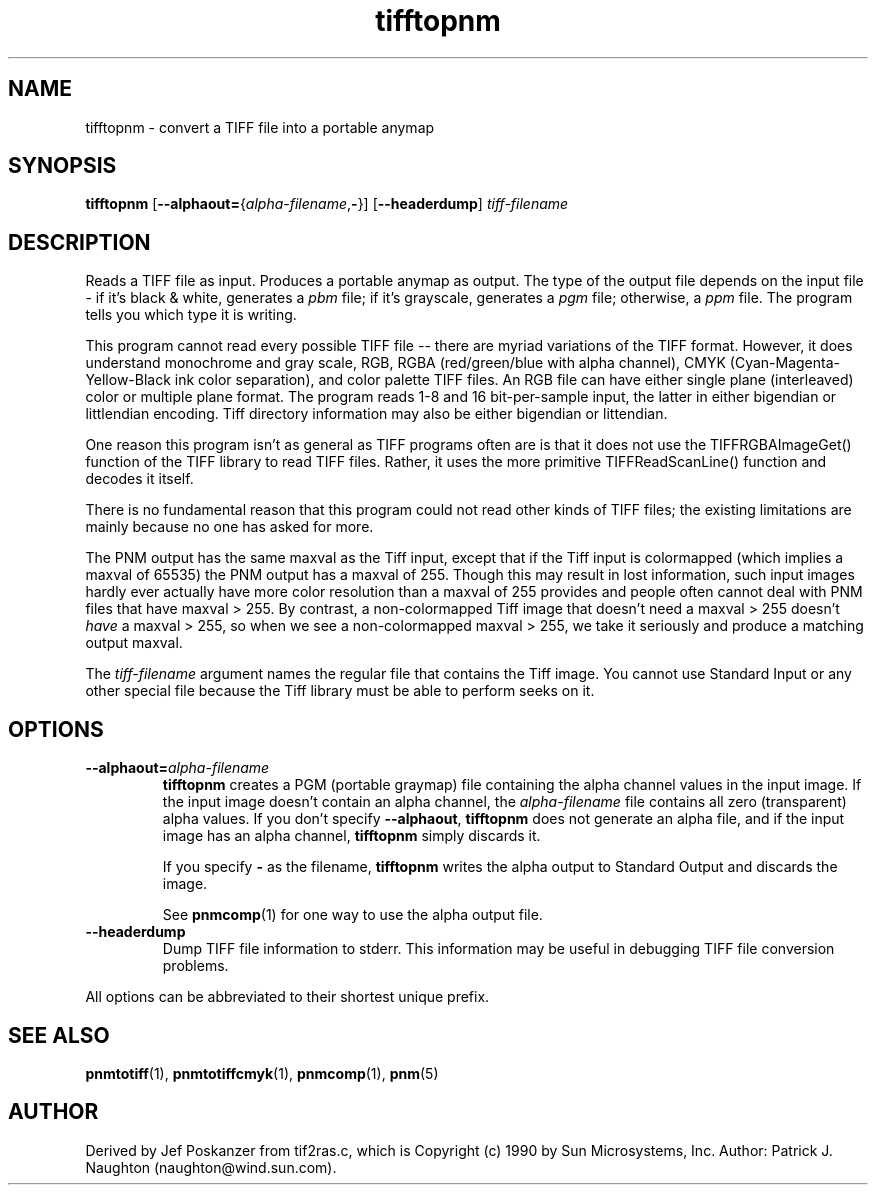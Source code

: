 .TH tifftopnm 1 "02 April 2000"
.IX tifftopnm
.SH NAME
tifftopnm \- convert a TIFF file into a portable anymap
.SH SYNOPSIS
.B tifftopnm
\fR[\fB--alphaout=\fR{\fIalpha-filename\fR,\fB-\fR}]
.RB [ --headerdump ]
.I tiff-filename

.SH DESCRIPTION
Reads a TIFF file as input.
.IX TIFF
Produces a portable anymap as output.
The type of the output file depends on the input file - if it's
black & white, generates a
.I pbm
file;
if it's grayscale, generates a
.I pgm
file; otherwise, a
.I ppm
file.  The program tells you which type it is writing.
.PP
This program cannot read every possible TIFF file -- there are myriad
variations of the TIFF format.  However, it does understand monochrome
and gray scale, RGB, RGBA (red/green/blue with alpha channel), CMYK
(Cyan-Magenta-Yellow-Black ink color separation), and color palette
TIFF files.  An RGB file can have either single plane (interleaved)
color or multiple plane format.  The program reads 1-8 and 16
bit-per-sample input, the latter in either bigendian or littlendian
encoding.  Tiff directory information may also be either bigendian or
littendian.
.PP
One reason this program isn't as general as TIFF programs often are is
that it does not use the TIFFRGBAImageGet() function of the TIFF
library to read TIFF files.  Rather, it uses the more primitive
TIFFReadScanLine() function and decodes it itself.
.PP
There is no fundamental reason that this program could not read other
kinds of TIFF files; the existing limitations are mainly because no one
has asked for more.

The PNM output has the same maxval as the Tiff input, except that if
the Tiff input is colormapped (which implies a maxval of 65535) the
PNM output has a maxval of 255.  Though this may result in lost
information, such input images hardly ever actually have more color
resolution than a maxval of 255 provides and people often cannot deal
with PNM files that have maxval > 255.  By contrast, a non-colormapped
Tiff image that doesn't need a maxval > 255 doesn't 
.I have
a maxval > 255, so when we see a non-colormapped maxval > 255, we take
it seriously and produce a matching output maxval.

The 
.I tiff-filename
argument names the regular file that contains the Tiff image.  You
cannot use Standard Input or any other special file because the Tiff
library must be able to perform seeks on it.

.SH OPTIONS
.TP
.BI --alphaout= alpha-filename
.B tifftopnm 
creates a PGM (portable graymap) file containing the alpha channel
values in the input image.  If the input image doesn't contain an
alpha channel, the
.I alpha-filename
file contains all zero (transparent) alpha values.  If you don't specify
.BR --alphaout ,
.B tifftopnm
does not generate an alpha file, and if the input image has an alpha channel,
.B tifftopnm
simply discards it.

If you specify
.B -
as the filename, 
.B tifftopnm
writes the alpha output to Standard Output and discards the image.

See 
.BR pnmcomp (1)
for one way to use the alpha output file.
.TP
.B --headerdump
Dump TIFF file information to stderr.  This information may be useful 
in debugging TIFF file conversion problems.  
.PP
All options can be abbreviated to their shortest unique prefix.
.SH "SEE ALSO"
.BR pnmtotiff (1), 
.BR pnmtotiffcmyk (1), 
.BR pnmcomp (1),
.BR pnm (5)
.SH AUTHOR
Derived by Jef Poskanzer from tif2ras.c, which is
Copyright (c) 1990 by Sun Microsystems, Inc.
Author: Patrick J. Naughton (naughton@wind.sun.com).
.\" Permission to use, copy, modify, and distribute this software and its
.\" documentation for any purpose and without fee is hereby granted,
.\" provided that the above copyright notice appear in all copies and that
.\" both that copyright notice and this permission notice appear in
.\" supporting documentation.
.\" 
.\" This file is provided AS IS with no warranties of any kind.  The author
.\" shall have no liability with respect to the infringement of copyrights,
.\" trade secrets or any patents by this file or any part thereof.  In no
.\" event will the author be liable for any lost revenue or profits or
.\" other special, indirect and consequential damages.
